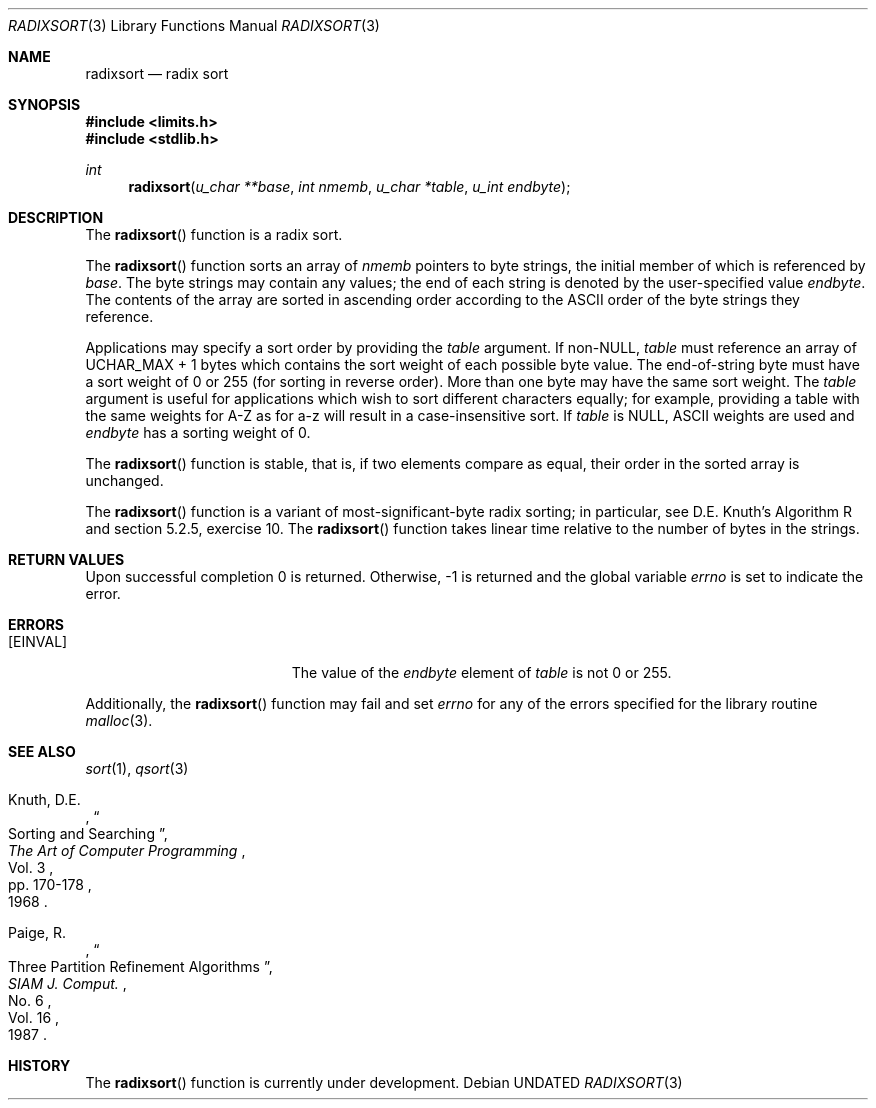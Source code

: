.\" Copyright (c) 1990, 1991 The Regents of the University of California.
.\" All rights reserved.
.\"
.\" %sccs.include.redist.man%
.\"
.\"     @(#)radixsort.3	5.8 (Berkeley) %G%
.\"
.Dd 
.Dt RADIXSORT 3
.Os
.Sh NAME
.Nm radixsort
.Nd radix sort
.Sh SYNOPSIS
.Fd #include <limits.h>
.Fd #include <stdlib.h>
.Ft int
.Fn radixsort "u_char **base" "int nmemb" "u_char *table" "u_int endbyte"
.Sh DESCRIPTION
The
.Fn radixsort
function
is a radix sort.
.Pp
The
.Fn radixsort
function sorts an array of
.Fa nmemb
pointers to byte strings, the initial member of which is referenced
by
.Fa base .
The byte strings may contain any values; the end of each string
is denoted by the user-specified value
.Fa endbyte .
The contents of the array are sorted in ascending order according
to the
.Tn ASCII
order of the byte strings they reference.
.Pp
Applications may specify a sort order by providing the
.Fa table
argument.
If
.Pf non- Dv NULL , 
.Fa table
must reference an array of
.Dv UCHAR_MAX
+ 1 bytes which contains the sort
weight of each possible byte value.
The end-of-string byte must have a sort weight of 0 or 255
(for sorting in reverse order).
More than one byte may have the same sort weight.
The
.Fa table
argument
is useful for applications which wish to sort different characters
equally; for example, providing a table with the same weights
for A-Z as for a-z will result in a case-insensitive sort.
If
.Fa table
is NULL,
ASCII weights are used and
.Fa endbyte
has a sorting weight of 0.
.Pp
The
.Fn radixsort
function
is stable, that is, if two elements compare as equal, their order in
the sorted array is unchanged.
.Pp
The
.Fn radixsort
function
is a variant of most-significant-byte radix sorting; in particular, see
D.E. Knuth's Algorithm R and section 5.2.5, exercise 10.
The
.Fn radixsort
function
takes linear time relative to the number of bytes in the strings.
.Sh RETURN VALUES
Upon successful completion 0 is returned.
Otherwise, \-1 is returned and the global variable 
.Va errno
is set to indicate the error.
.Sh ERRORS
.Bl -tag -width Er
.It Bq Er EINVAL
The value of the
.Fa endbyte
element of
.Fa table
is not 0 or 255.
.El
.Pp
Additionally, the
.Fn radixsort
function
may fail and set
.Va errno
for any of the errors specified for the library routine
.Xr malloc 3 .
.Sh SEE ALSO
.Xr sort 1 ,
.Xr qsort 3
.Pp
.Rs
.%A Knuth, D.E.
.%D 1968
.%B "The Art of Computer Programming"
.%T "Sorting and Searching"
.%V Vol. 3
.%P pp. 170-178
.Re
.Rs
.%A Paige, R.
.%D 1987
.%T "Three Partition Refinement Algorithms"
.%J "SIAM J. Comput."
.%V Vol. 16
.%N No. 6
.Re
.Sh HISTORY
The
.Fn radixsort
function is
.Ud .
